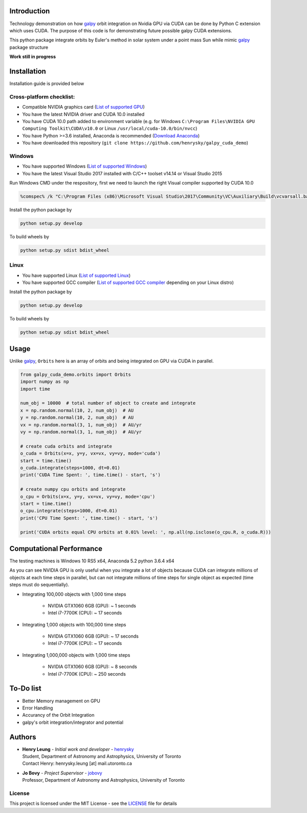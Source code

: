 
Introduction
==============

Technology demonstration on how `galpy`_ orbit integration on Nvidia GPU via CUDA can be done by Python C extension which uses CUDA.
The purpose of this code is for demonstrating future possible galpy CUDA extensions.

This python package integrate orbits by Euler's method in solar system under a point mass Sun while mimic `galpy`_ package structure

**Work still in progress**

Installation
=================

Installation guide is provided below

Cross-platform checklist:
---------------------------------

- Compatible NVIDIA graphics card (`List of supported GPU`_)
- You have the latest NVIDIA driver and CUDA 10.0 installed
- You have CUDA 10.0 path added to environment variable (e.g. for Windows ``C:\Program Files\NVIDIA GPU Computing Toolkit\CUDA\v10.0`` or Linux ``/usr/local/cuda-10.0/bin/nvcc``)
- You have Python >=3.6 installed, Anaconda is recommended (`Download Anaconda`_)
- You have downloaded this repository (``git clone https://github.com/henrysky/galpy_cuda_demo``)

.. _`List of supported GPU`: https://www.geforce.com/hardware/technology/cuda/supported-gpus
.. _`Installation guide`: https://docs.nvidia.com/cuda/cuda-quick-start-guide/index.html#introduction

Windows
--------

- You have supported Windows (`List of supported Windows`_)
- You have the latest Visual Studio 2017 installed with C/C++ toolset v14.14 or Visual Studio 2015

.. _List of supported Windows: https://docs.nvidia.com/cuda/cuda-installation-guide-microsoft-windows/index.html#system-requirements

Run Windows CMD under the respository, first we need to launch the right Visual compiler supported by CUDA 10.0

.. code-block:: bash

    %comspec% /k "C:\Program Files (x86)\Microsoft Visual Studio\2017\Community\VC\Auxiliary\Build\vcvarsall.bat" x64 -vcvars_ver=14.14

Install the python package by

.. code-block:: bash

    python setup.py develop

To build wheels by

.. code-block:: bash

    python setup.py sdist bdist_wheel

Linux
--------

- You have supported Linux (`List of supported Linux`_)
- You have supported GCC compiler (`List of supported GCC compiler`_ depending on your Linux distro)

Install the python package by

.. code-block:: bash

    python setup.py develop

To build wheels by

.. code-block:: bash

    python setup.py sdist bdist_wheel

.. _List of supported Linux: https://docs.nvidia.com/cuda/cuda-installation-guide-linux/index.html
.. _List of supported GCC compiler: https://docs.nvidia.com/cuda/cuda-installation-guide-linux/index.html#system-requirements

.. _`Download Anaconda`: https://www.anaconda.com/download/

Usage
=======

Unlike `galpy`_, ``Orbits`` here is an array of orbits and being integrated on GPU via CUDA in parallel.

.. code-block:: python

    from galpy_cuda_demo.orbits import Orbits
    import numpy as np
    import time

    num_obj = 10000  # total number of object to create and integrate
    x = np.random.normal(10, 2, num_obj)  # AU
    y = np.random.normal(10, 2, num_obj)  # AU
    vx = np.random.normal(3, 1, num_obj)  # AU/yr
    vy = np.random.normal(3, 1, num_obj)  # AU/yr

    # create cuda orbits and integrate
    o_cuda = Orbits(x=x, y=y, vx=vx, vy=vy, mode='cuda')
    start = time.time()
    o_cuda.integrate(steps=1000, dt=0.01)
    print('CUDA Time Spent: ', time.time() - start, 's')

    # create numpy cpu orbits and integrate
    o_cpu = Orbits(x=x, y=y, vx=vx, vy=vy, mode='cpu')
    start = time.time()
    o_cpu.integrate(steps=1000, dt=0.01)
    print('CPU Time Spent: ', time.time() - start, 's')

    print('CUDA orbits equal CPU orbits at 0.01% level: ', np.all(np.isclose(o_cpu.R, o_cuda.R)))

Computational Performance
==========================

The testing machines is Windows 10 RS5 x64, Anaconda 5.2 python 3.6.4 x64

As you can see NVIDIA GPU is only useful when you integrate a lot of objects because CUDA can integrate
millions of objects at each time steps in parallel, but can not integrate millions of time steps for single object
as expected (time steps must do sequentially).

- Integrating 100,000 objects with 1,000 time steps

    - NVIDIA GTX1060 6GB (GPU): ~ 1 seconds
    - Intel i7-7700K (CPU): ~ 17 seconds

- Integrating 1,000 objects with 100,000 time steps

    - NVIDIA GTX1060 6GB (GPU): ~ 17 seconds
    - Intel i7-7700K (CPU): ~ 17 seconds

- Integrating 1,000,000 objects with 1,000 time steps

    - NVIDIA GTX1060 6GB (GPU): ~ 8 seconds
    - Intel i7-7700K (CPU): ~ 250 seconds

To-Do list
=================

- Better Memory management on GPU
- Error Handling
- Accurancy of the Orbit Integration
- galpy's orbit integration/integrator and potential

Authors
=========
-  | **Henry Leung** - *Initial work and developer* - henrysky_
   | Student, Department of Astronomy and Astrophysics, University of Toronto
   | Contact Henry: henrysky.leung [at] mail.utoronto.ca

-  | **Jo Bovy** - *Project Supervisor* - jobovy_
   | Professor, Department of Astronomy and Astrophysics, University of Toronto

.. _henrysky: https://github.com/henrysky
.. _jobovy: https://github.com/jobovy

License
---------
This project is licensed under the MIT License - see the `LICENSE`_ file for details

.. _LICENSE: LICENSE
.. _galpy: https://github.com/jobovy/galpy
